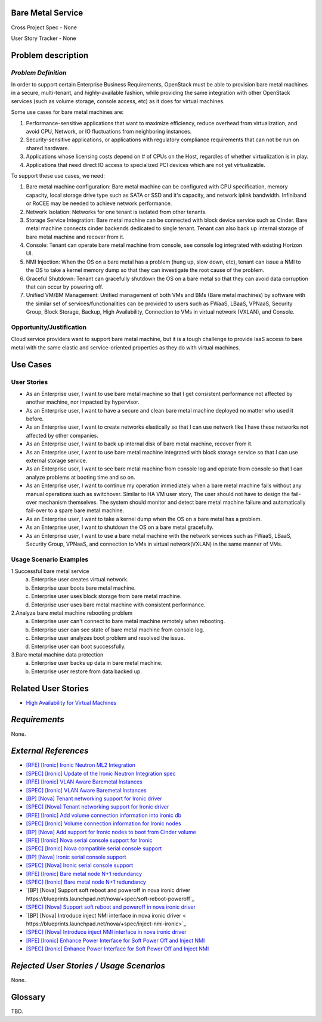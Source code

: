 Bare Metal Service
==================

Cross Project Spec - None

User Story Tracker - None

Problem description
====================

*Problem Definition*
--------------------

In order to support certain Enterprise Business Requirements, OpenStack must
be able to provision bare metal machines in a secure, multi-tenant, and
highly-available fashion, while providing the same integration with other
OpenStack services (such as volume storage, console access, etc) as it does
for virtual machines.

Some use cases for bare metal machines are:

#. Performance-sensitive applications that want to maximize efficiency, reduce
   overhead from virtualization, and avoid CPU, Network, or IO fluctuations
   from neighboring instances.

#. Security-sensitive applications, or applications with regulatory compliance
   requirements that can not be run on shared hardware.

#. Applications whose licensing costs depend on # of CPUs on the Host, regardles
   of whether virtualization is in play.

#. Applications that need direct IO access to specialized PCI devices which are
   not yet virtualizable.

To support these use cases, we need:

#. Bare metal machine configuration: Bare metal machine can be configured with
   CPU specification, memory capacity, local storage drive type such as SATA
   or SSD and it's capacity, and network iplink bandwidth. Infiniband or RoCEE
   may be needed to achieve network performance.

#. Network Isolation: Networks for one tenant is isolated from other tenants.

#. Storage Service Integration: Bare metal machine can be connected with block
   device service such as Cinder. Bare metal machine connects cinder backends
   dedicated to single tenant. Tenant can also back up internal storage of
   bare metal machine and recover from it.

#. Console: Tenant can operate bare metal machine from console, see console log
   integrated with existing Horizon UI.

#. NMI Injection: When the OS on a bare metal has a problem (hung up, slow down,
   etc), tenant can issue a NMI to the OS to take a kernel memory dump so that
   they can investigate the root cause of the problem.

#. Graceful Shutdown: Tenant can gracefully shutdown the OS on a bare metal so
   that they can avoid data corruption that can occur by powering off.

#. Unified VM/BM Management: Unified management of both VMs and BMs (Bare
   metal machines) by software with the similar set of services/functionalities
   can be provided to users such as FWaaS, LBaaS, VPNaaS, Security Group,
   Block Storage, Backup, High Availability, Connection to VMs in virtual
   network (VXLAN), and Console.

Opportunity/Justification
-------------------------

Cloud service providers want to support bare metal machine, but it is a tough
challenge to provide IaaS access to bare metal with the same elastic and
service-oriented properties as they do with virtual machines.

Use Cases
=========

User Stories
------------

* As an Enterprise user, I want to use bare metal machine so that I get
  consistent performance not affected by another machine, nor impacted
  by hypervisor.

* As an Enterprise user, I want to have a secure and clean bare metal machine
  deployed no matter who used it before.

* As an Enterprise user, I want to create networks elastically so that I can
  use network like I have these networks not affected by other companies.

* As an Enterprise user, I want to back up internal disk of bare metal machine,
  recover from it.

* As an Enterprise user, I want to use bare metal machine integrated with
  block storage service so that I can use external storage service.

* As an Enterprise user, I want to see bare metal machine from console log and
  operate from console so that I can analyze problems at booting time and so on.

* As an Enterprise user, I want to continue my operation immediately when
  a bare metal machine fails without any manual operations such as switchover.
  Similar to HA VM user story, The user should not have to design the fail-over
  mechanism themselves. The system should monitor and detect bare metal machine
  failure and automatically fail-over to a spare bare metal machine.

* As an Enterprise user, I want to take a kernel dump when the OS on a bare
  metal has a problem.

* As an Enterprise user, I want to shutdown the OS on a bare metal gracefully.

* As an Enterprise user, I want to use a bare metal machine with the network
  services such as FWaaS, LBaaS, Security Group, VPNaaS, and connection
  to VMs in virtual network(VXLAN) in the same manner of VMs.

Usage Scenario Examples
------------------------

1.Successful bare metal service
  a. Enterprise user creates virtual network.
  b. Enterprise user boots bare metal machine.
  c. Enterprise user uses block storage from bare metal machine.
  d. Enterprise user uses bare metal machine with consistent performance.

2.Analyze bare metal machine rebooting problem
  a. Enterprise user can't connect to bare metal machine remotely when rebooting.
  b. Enterprise user can see state of bare metal machine from console log.
  c. Enterprise user analyzes boot problem and resolved the issue.
  d. Enterprise user can boot successfully.

3.Bare metal machine data protection
  a. Enterprise user backs up data in bare metal machine.
  b. Enterprise user restore from data backed up.

Related User Stories
====================

* `High Availability for Virtual Machines <https://review.openstack.org/#/c/289469/>`_

*Requirements*
==============

None.

*External References*
=====================

* `[RFE] [Ironic] Ironic Neutron ML2 Integration <https://bugs.launchpad.net/ironic/+bug/1526403>`_
* `[SPEC] [Ironic] Update of the Ironic Neutron Integration spec <https://review.openstack.org/#/c/188528/>`_
* `[RFE] [Ironic] VLAN Aware Baremetal Instances <https://bugs.launchpad.net/ironic/+bug/1543584>`_
* `[SPEC] [Ironic] VLAN Aware Baremetal Instances <https://review.openstack.org/#/c/277853>`_
* `[BP] [Nova] Tenant networking support for Ironic driver <https://blueprints.launchpad.net/nova/+spec/ironic-networks-support>`_
* `[SPEC] [Nova] Tenant networking support for Ironic driver <https://review.openstack.org/#/c/237067>`_

* `[RFE] [Ironic] Add volume connection information into ironic db <https://bugs.launchpad.net/ironic/+bug/1526231>`_
* `[SPEC] [Ironic] Volume connection information for Ironic nodes <https://review.openstack.org/#/c/200496/>`_
* `[BP] [Nova] Add support for Ironic nodes to boot from Cinder volume <https://blueprints.launchpad.net/nova/+spec/ironic-boot-from-volume>`_

* `[RFE] [Ironic] Nova serial console support for Ironic <https://bugs.launchpad.net/ironic/+bug/1553083>`_
* `[SPEC] [Ironic] Nova compatible serial console support <https://review.openstack.org/#/c/319505/>`_
* `[BP] [Nova] Ironic serial console support <https://blueprints.launchpad.net/nova/+spec/ironic-serial-console-support>`_
* `[SPEC] [Nova] Ironic serial console support <https://review.openstack.org/#/c/319507/>`_

* `[RFE] [Ironic] Bare metal node N+1 redundancy <https://bugs.launchpad.net/ironic/+bug/1526234>`_
* `[SPEC] [Ironic] Bare metal node N+1 redundancy <https://review.openstack.org/#/c/259320>`_

* `[BP] [Nova] Support soft reboot and poweroff in nova ironic driver https://blueprints.launchpad.net/nova/+spec/soft-reboot-poweroff`_
* `[SPEC] [Nova] Support soft reboot and poweroff in nova ironic driver <https://review.openstack.org/#/c/229282/>`_
* `[BP] [Nova] Introduce inject NMI interface in nova ironic driver < https://blueprints.launchpad.net/nova/+spec/inject-nmi-ironic>`_
* `[SPEC] [Nova] Introduce inject NMI interface in nova ironic driver <https://review.openstack.org/#/c/229322/>`_
* `[RFE] [Ironic] Enhance Power Interface for Soft Power Off and Inject NMI <https://bugs.launchpad.net/ironic/+bug/1526226>`_
* `[SPEC] [Ironic] Enhance Power Interface for Soft Power Off and Inject NMI <https://review.openstack.org/#/c/186700>`_

*Rejected User Stories / Usage Scenarios*
=========================================

None.

Glossary
========

TBD.
